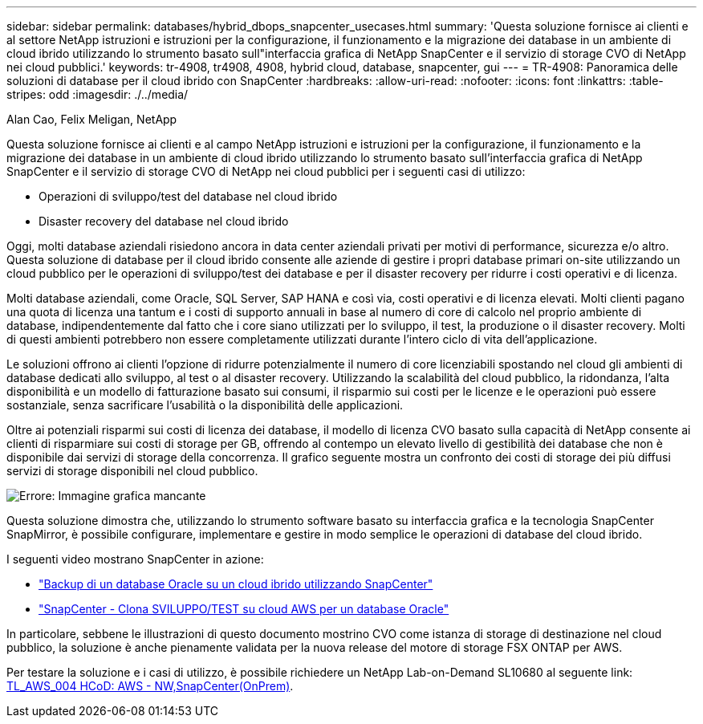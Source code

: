 ---
sidebar: sidebar 
permalink: databases/hybrid_dbops_snapcenter_usecases.html 
summary: 'Questa soluzione fornisce ai clienti e al settore NetApp istruzioni e istruzioni per la configurazione, il funzionamento e la migrazione dei database in un ambiente di cloud ibrido utilizzando lo strumento basato sull"interfaccia grafica di NetApp SnapCenter e il servizio di storage CVO di NetApp nei cloud pubblici.' 
keywords: tr-4908, tr4908, 4908, hybrid cloud, database, snapcenter, gui 
---
= TR-4908: Panoramica delle soluzioni di database per il cloud ibrido con SnapCenter
:hardbreaks:
:allow-uri-read: 
:nofooter: 
:icons: font
:linkattrs: 
:table-stripes: odd
:imagesdir: ./../media/


Alan Cao, Felix Meligan, NetApp

[role="lead"]
Questa soluzione fornisce ai clienti e al campo NetApp istruzioni e istruzioni per la configurazione, il funzionamento e la migrazione dei database in un ambiente di cloud ibrido utilizzando lo strumento basato sull'interfaccia grafica di NetApp SnapCenter e il servizio di storage CVO di NetApp nei cloud pubblici per i seguenti casi di utilizzo:

* Operazioni di sviluppo/test del database nel cloud ibrido
* Disaster recovery del database nel cloud ibrido


Oggi, molti database aziendali risiedono ancora in data center aziendali privati per motivi di performance, sicurezza e/o altro. Questa soluzione di database per il cloud ibrido consente alle aziende di gestire i propri database primari on-site utilizzando un cloud pubblico per le operazioni di sviluppo/test dei database e per il disaster recovery per ridurre i costi operativi e di licenza.

Molti database aziendali, come Oracle, SQL Server, SAP HANA e così via, costi operativi e di licenza elevati. Molti clienti pagano una quota di licenza una tantum e i costi di supporto annuali in base al numero di core di calcolo nel proprio ambiente di database, indipendentemente dal fatto che i core siano utilizzati per lo sviluppo, il test, la produzione o il disaster recovery. Molti di questi ambienti potrebbero non essere completamente utilizzati durante l'intero ciclo di vita dell'applicazione.

Le soluzioni offrono ai clienti l'opzione di ridurre potenzialmente il numero di core licenziabili spostando nel cloud gli ambienti di database dedicati allo sviluppo, al test o al disaster recovery. Utilizzando la scalabilità del cloud pubblico, la ridondanza, l'alta disponibilità e un modello di fatturazione basato sui consumi, il risparmio sui costi per le licenze e le operazioni può essere sostanziale, senza sacrificare l'usabilità o la disponibilità delle applicazioni.

Oltre ai potenziali risparmi sui costi di licenza dei database, il modello di licenza CVO basato sulla capacità di NetApp consente ai clienti di risparmiare sui costi di storage per GB, offrendo al contempo un elevato livello di gestibilità dei database che non è disponibile dai servizi di storage della concorrenza. Il grafico seguente mostra un confronto dei costi di storage dei più diffusi servizi di storage disponibili nel cloud pubblico.

image:cvo_cloud_cost_comparision.png["Errore: Immagine grafica mancante"]

Questa soluzione dimostra che, utilizzando lo strumento software basato su interfaccia grafica e la tecnologia SnapCenter SnapMirror, è possibile configurare, implementare e gestire in modo semplice le operazioni di database del cloud ibrido.

I seguenti video mostrano SnapCenter in azione:

* https://www.youtube.com/watch?v=-8GPzwjX9CM&list=PLdXI3bZJEw7nofM6lN44eOe4aOSoryckg&index=35["Backup di un database Oracle su un cloud ibrido utilizzando SnapCenter"^]
* https://www.youtube.com/watch?v=v3udynwJlpI["SnapCenter - Clona SVILUPPO/TEST su cloud AWS per un database Oracle"^]


In particolare, sebbene le illustrazioni di questo documento mostrino CVO come istanza di storage di destinazione nel cloud pubblico, la soluzione è anche pienamente validata per la nuova release del motore di storage FSX ONTAP per AWS.

Per testare la soluzione e i casi di utilizzo, è possibile richiedere un NetApp Lab-on-Demand SL10680 al seguente link: https://labondemand.netapp.com/lod3/labtest/request?nodeid=68761&destination=lod3/testlabs[TL_AWS_004 HCoD: AWS - NW,SnapCenter(OnPrem)^].
